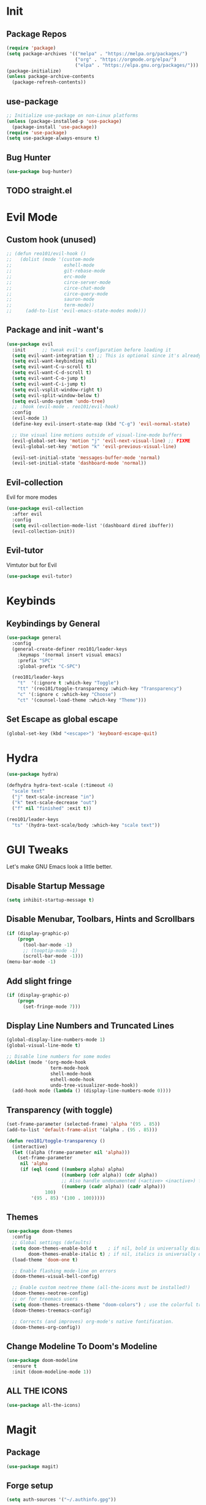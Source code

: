 * Init
** Package Repos

#+BEGIN_SRC emacs-lisp
  (require 'package)
  (setq package-archives '(("melpa" . "https://melpa.org/packages/")
                           ("org" . "https://orgmode.org/elpa/")
                           ("elpa" . "https://elpa.gnu.org/packages/")))
  (package-initialize)
  (unless package-archive-contents
    (package-refresh-contents))
#+END_SRC

** use-package

#+BEGIN_SRC emacs-lisp
  ;; Initialize use-package on non-Linux platforms
  (unless (package-installed-p 'use-package)
    (package-install 'use-package))
  (require 'use-package)
  (setq use-package-always-ensure t)
#+END_SRC

** Bug Hunter

#+BEGIN_SRC emacs-lisp
  (use-package bug-hunter)
#+END_SRC
   
** TODO straight.el
* Evil Mode

** Custom hook (unused)

#+BEGIN_SRC emacs-lisp
  ;; (defun reo101/evil-hook ()
  ;;   (dolist (mode '(custom-mode
  ;;                   eshell-mode
  ;;                   git-rebase-mode
  ;;                   erc-mode
  ;;                   circe-server-mode
  ;;                   circe-chat-mode
  ;;                   circe-query-mode
  ;;                   sauron-mode
  ;;                   term-mode))
  ;;     (add-to-list 'evil-emacs-state-modes mode)))
#+END_SRC

** Package and init -want's

#+BEGIN_SRC emacs-lisp
  (use-package evil
    :init      ;; tweak evil's configuration before loading it
    (setq evil-want-integration t) ;; This is optional since it's already set to t by default.
    (setq evil-want-keybinding nil)
    (setq evil-want-C-u-scroll t)
    (setq evil-want-C-d-scroll t)
    (setq evil-want-C-o-jump t)
    (setq evil-want-C-i-jump t)
    (setq evil-vsplit-window-right t)
    (setq evil-split-window-below t)
    (setq evil-undo-system 'undo-tree)
    ;; :hook (evil-mode . reo101/evil-hook)
    :config
    (evil-mode 1)
    (define-key evil-insert-state-map (kbd "C-g") 'evil-normal-state)

    ;; Use visual line motions outside of visual-line-mode buffers
    (evil-global-set-key 'motion "j" 'evil-next-visual-line) ;; FIXME
    (evil-global-set-key 'motion "k" 'evil-previous-visual-line)

    (evil-set-initial-state 'messages-buffer-mode 'normal)
    (evil-set-initial-state 'dashboard-mode 'normal))
#+END_SRC
  
** Evil-collection
Evil for more modes

#+BEGIN_SRC emacs-lisp
  (use-package evil-collection
    :after evil
    :config
    (setq evil-collection-mode-list '(dashboard dired ibuffer))
    (evil-collection-init))
#+END_SRC

** Evil-tutor 
Vimtutor but for Evil

#+BEGIN_SRC emacs-lisp
  (use-package evil-tutor)
#+END_SRC

* Keybinds
** Keybindings by General

#+BEGIN_SRC emacs-lisp
  (use-package general
    :config
    (general-create-definer reo101/leader-keys
      :keymaps '(normal insert visual emacs)
      :prefix "SPC"
      :global-prefix "C-SPC")

    (reo101/leader-keys
      "t"  '(:ignore t :which-key "Toggle")
      "tt" '(reo101/toggle-transparency :which-key "Transparency")
      "c" '(:ignore c :which-key "Choose")
      "ct" '(counsel-load-theme :which-key "Theme")))
#+END_SRC
    
** Set Escape as *global* escape
   
#+BEGIN_SRC emacs-lisp
  (global-set-key (kbd "<escape>") 'keyboard-escape-quit)
#+END_SRC

* Hydra

#+BEGIN_SRC emacs-lisp
  (use-package hydra)

  (defhydra hydra-text-scale (:timeout 4)
    "scale text"
    ("j" text-scale-increase "in")
    ("k" text-scale-decrease "out")
    ("f" nil "finished" :exit t))

  (reo101/leader-keys
    "ts" '(hydra-text-scale/body :which-key "scale text"))
#+END_SRC

* GUI Tweaks
Let's make GNU Emacs look a little better.

** Disable Startup Message

#+BEGIN_SRC emacs-lisp
  (setq inhibit-startup-message t)
#+END_SRC

** Disable Menubar, Toolbars, Hints and Scrollbars

#+BEGIN_SRC emacs-lisp
  (if (display-graphic-p)
      (progn
        (tool-bar-mode -1)
        ;; (tooptip-mode -1)
        (scroll-bar-mode -1)))
  (menu-bar-mode -1)
#+END_SRC

** Add slight fringe

#+BEGIN_SRC emacs-lisp
  (if (display-graphic-p)
      (progn
        (set-fringe-mode 7)))
#+END_SRC
   
** Display Line Numbers and Truncated Lines

#+BEGIN_SRC emacs-lisp
  (global-display-line-numbers-mode 1)
  (global-visual-line-mode t)

  ;; Disable line numbers for some modes
  (dolist (mode '(org-mode-hook
                  term-mode-hook
                  shell-mode-hook
                  eshell-mode-hook
                  undo-tree-visualizer-mode-hook))
    (add-hook mode (lambda () (display-line-numbers-mode 0))))
#+END_SRC

** Transparency (with toggle)

#+BEGIN_SRC emacs-lisp
  (set-frame-parameter (selected-frame) 'alpha '(95 . 85))
  (add-to-list 'default-frame-alist '(alpha . (95 . 85)))

  (defun reo101/toggle-transparency ()
    (interactive)
    (let ((alpha (frame-parameter nil 'alpha)))
      (set-frame-parameter
       nil 'alpha
       (if (eql (cond ((numberp alpha) alpha)
                      ((numberp (cdr alpha)) (cdr alpha))
                      ;; Also handle undocumented (<active> <inactive>) form.
                      ((numberp (cadr alpha)) (cadr alpha)))
                100)
           '(95 . 85) '(100 . 100)))))
#+END_SRC

** Themes

#+begin_src emacs-lisp
  (use-package doom-themes
    :config
    ;; Global settings (defaults)
    (setq doom-themes-enable-bold t    ; if nil, bold is universally disabled
          doom-themes-enable-italic t) ; if nil, italics is universally disabled
    (load-theme 'doom-one t)

    ;; Enable flashing mode-line on errors
    (doom-themes-visual-bell-config)

    ;; Enable custom neotree theme (all-the-icons must be installed!)
    (doom-themes-neotree-config)
    ;; or for treemacs users
    (setq doom-themes-treemacs-theme "doom-colors") ; use the colorful treemacs theme
    (doom-themes-treemacs-config)

    ;; Corrects (and improves) org-mode's native fontification.
    (doom-themes-org-config))
#+end_src

** Change Modeline To Doom's Modeline

#+BEGIN_SRC emacs-lisp
  (use-package doom-modeline
    :ensure t
    :init (doom-modeline-mode 1))
#+END_SRC

** ALL THE ICONS

#+BEGIN_SRC emacs-lisp
  (use-package all-the-icons)
#+END_SRC

* Magit
** Package

#+BEGIN_SRC emacs-lisp
  (use-package magit)
#+END_SRC

** Forge setup

#+BEGIN_SRC emacs-lisp
  (setq auth-sources '("~/.authinfo.gpg"))
#+END_SRC

** Dotfiles wrapper for magit status

#+BEGIN_SRC emacs-lisp
  (setq dotfiles-git-dir (concat "--git-dir=" (expand-file-name "~/dotfiles")))
  (setq dotfiles-work-tree (concat "--work-tree=" (expand-file-name "~")))
  ;; function to start magit on dotfiles
  (defun dotfiles-magit-status ()
    (interactive)
    (add-to-list 'magit-git-global-arguments dotfiles-git-dir)
    (add-to-list 'magit-git-global-arguments dotfiles-work-tree)
    (call-interactively 'magit-status))

  (reo101/leader-keys
    "g"  '(:ignore t :which-key "Git")
    "gd" '(dotfiles-magit-status :which-key "Dotfiles status"))
#+END_SRC

** Dotifiles unwrapper, i.e. normal status

#+BEGIN_SRC emacs-lisp
  ;; wrapper to remove additional args before starting magit
  (defun magit-status-with-removed-dotfiles-args ()
    (interactive)
    (setq magit-git-global-arguments (remove dotfiles-git-dir magit-git-global-arguments))
    (setq magit-git-global-arguments (remove dotfiles-work-tree magit-git-global-arguments))
    (call-interactively 'magit-status))
  ;; redirect global magit hotkey to our wrapper
  (reo101/leader-keys
    "g"  '(:ignore t :which-key "Git")
    "gg" '(magit-status-with-removed-dotfiles-args :which-key "Git status"))
#+END_SRC

** Pretty Magit
*** Definition

#+BEGIN_SRC emacs-lisp
  (require 'dash)

  (defmacro pretty-magit (WORD ICON PROPS &optional NO-PROMPT?)
    "Replace sanitized WORD with ICON, PROPS and by default add to prompts."
    `(prog1
         (add-to-list 'pretty-magit-alist
                      (list (rx bow (group ,WORD (eval (if ,NO-PROMPT? "" ":"))))
                            ,ICON ',PROPS))
       (unless ,NO-PROMPT?
         (add-to-list 'pretty-magit-prompt (concat ,WORD ": ")))))

  (setq pretty-magit-alist nil)
  (setq pretty-magit-prompt nil)
  (pretty-magit "Feature" ? (:foreground "slate gray" :height 1.2))
  (pretty-magit "Add"     ? (:foreground "#375E97" :height 1.2))
  (pretty-magit "Fix"     ? (:foreground "#FB6542" :height 1.2))
  (pretty-magit "Clean"   ? (:foreground "#FFBB00" :height 1.2))
  (pretty-magit "Docs"    ? (:foreground "#3F681C" :height 1.2))
  (pretty-magit "master"  ? (:box t :height 1.2) t)
  (pretty-magit "origin"  ? (:box t :height 1.2) t)

  (defun add-magit-faces ()
    "Add face properties and compose symbols for buffer from pretty-magit."
    (interactive)
    (with-silent-modifications
      (--each pretty-magit-alist
        (-let (((rgx icon props) it))
          (save-excursion
            (goto-char (point-min))
            (while (search-forward-regexp rgx nil t)
              (compose-region
               (match-beginning 1) (match-end 1) icon)
              (when props
                (add-face-text-property
                 (match-beginning 1) (match-end 1) props))))))))

  (advice-add 'magit-status :after 'add-magit-faces)
  (advice-add 'magit-refresh-buffer :after 'add-magit-faces)
#+END_SRC

*** Prompt Hooks

#+BEGIN_SRC emacs-lisp
  (setq use-magit-commit-prompt-p nil)
  (defun use-magit-commit-prompt (&rest args)
    (setq use-magit-commit-prompt-p t))

  (defun magit-commit-prompt ()
    "Magit prompt and insert commit header with faces."
    (interactive)
    (when use-magit-commit-prompt-p
      (setq use-magit-commit-prompt-p nil)
      (insert (ivy-read "Commit Type " pretty-magit-prompt
                        :require-match t :sort t :preselect "Add: "))
      ;; Or if you are using Helm...
      ;; (insert (helm :sources (helm-build-sync-source "Commit Type "
      ;;                          :candidates pretty-magit-prompt)
      ;;               :buffer "*magit cmt prompt*"))
      ;; I haven't tested this but should be simple to get the same behaior
      (add-magit-faces)
      (evil-insert 1)  ; If you use evil
      ))

  (remove-hook 'git-commit-setup-hook 'with-editor-usage-message)
  (add-hook 'git-commit-setup-hook 'magit-commit-prompt)
  (advice-add 'magit-commit :after 'use-magit-commit-prompt)
#+END_SRC
* GPG
** Opening .gpg files
   
#+BEGIN_SRC emacs-lisp
  (require 'epa)
  (epa-file-enable)
  (setq epg-gpg-program "$PREFIX/bin/gpg")
  ;; Don't display graphic prompt in terminal
  (when (not (display-graphic-p))
    (setq epg-gpg-program "$PREFIX/bin/gpg"))
#+END_SRC

* EMOJIS
Emojify is an Emacs extension to display emojis. It can display github style emojis like :smile: or plain ascii ones like :slight_smile:. 

#+BEGIN_SRC emacs-lisp
  (use-package emojify
    :hook (after-init . global-emojify-mode))
#+END_SRC

* Which-key
** WHICH KEY
Which-key is a minor mode for Emacs that displays the key bindings following your currently entered incomplete command (a prefix) in a popup.

=NOTE:= Which-key has an annoying bug that in some fonts and font sizes, the bottom row in which key gets covered up by the modeline.

#+begin_src emacs-lisp
  (use-package which-key
    :init
    (which-key-mode)
    :diminish which-key-mode
    :config
    (setq which-key-side-window-location 'bottom
          which-key-sort-order #'which-key-key-order-alpha
          which-key-sort-uppercase-first nil
          which-key-add-column-padding 1
          which-key-max-display-columns nil
          which-key-min-display-lines 6
          which-key-side-window-slot -10
          which-key-side-window-max-height 0.25
          which-key-idle-delay 0.8
          which-key-max-description-length 25
          which-key-allow-imprecise-window-fit t
          which-key-separator " → " )
    (which-key-mode))
#+end_src

* IVY (COUNSEL/SWIPER)
Ivy, counsel and swiper are a generic completion mechanism for Emacs.  Ivy-rich allows us to add descriptions alongside the commands in M-x.

** Installing Ivy And Basic Setup
#+BEGIN_SRC emacs-lisp
  (use-package counsel
    :after ivy
    :bind (("M-x" . counsel-M-x)
           ("C-x b" . counsel-ibuffer)
           ("C-x C-f" . counsel-find-file)
           :map minibuffer-local-map
           ("C-r" . 'counsel-minibuffer-history))
    :config (counsel-mode))
  (use-package ivy
    :defer 0.1
    :diminish
    :bind (("C-c C-r" . ivy-resume)
           ("C-x B" . ivy-switch-buffer-other-window)
           :map ivy-minibuffer-map
           ("TAB" . ivy-alt-done)
           ("C-l" . ivy-alt-done)
           ("C-j" . ivy-next-line)
           ("C-k" . ivy-previous-line)
           :map ivy-switch-buffer-map
           ("C-k" . ivy-previous-line)
           ("C-l" . ivy-done)
           ("C-d" . ivy-switch-buffer-kill)
           :map ivy-reverse-i-search-map
           ("C-k" . ivy-previous-line)
           ("C-d" . ivy-reverse-i-search-kill))
    :custom
    (setq ivy-count-format "(%d/%d) ")
    (setq ivy-use-virtual-buffers t)
    (setq enable-recursive-minibuffers t)
    :config
    (ivy-mode 1))
  (use-package ivy-rich
    :after ivy
    :custom
    (ivy-virtual-abbreviate 'full
                            ivy-rich-switch-buffer-align-virtual-buffer t
                            ivy-rich-path-style 'abbrev)
    :config
    (ivy-set-display-transformer 'ivy-switch-buffer
                                 'ivy-rich-switch-buffer-transformer)
    (ivy-rich-mode 1)) ;; this gets us descriptions in M-x.
  (use-package swiper
    :after ivy
    :bind (("C-s" . swiper)
           ("C-r" . swiper)))
#+END_SRC

** Helpful

#+BEGIN_SRC emacs-lisp
  (use-package helpful
    :custom
    (counsel-describe-function-function #'helpful-callable)
    (counsel-decribe-variable-function #'helpful-variable)
    :bind
    ([remap describe-function] . counsel-describe-function)
    ([remap describe-command] . helpful-command)
    ([remap describe-variable] . counsel-describe-variable)
    ([remap describe-key] . helpful-key))
#+END_SRC

** Making M-x Great Again!
The following line removes the annoying '^' in things like counsel-M-x and other ivy/counsel prompts.  The default '^' string means that if you type something immediately after this string only completion candidates that begin with what you typed are shown.  Most of the time, I'm searching for a command without knowing what it begins with though.

#+BEGIN_SRC emacs-lisp
  (setq ivy-initial-inputs-alist nil)
#+END_SRC

Smex is a package the makes M-x remember our history.  Now M-x will show our last used commands first.
#+BEGIN_SRC emacs-lisp
  (use-package smex)
  (smex-initialize)
#+END_SRC

* Code TODO
** LSP
* Fluff
** Undo-tree

#+BEGIN_SRC emacs-lisp
  (use-package undo-tree
    :init
    (global-undo-tree-mode)
    :config
    (setq undo-tree-auto-save-history t))
#+END_SRC

** Rainbow Delimiters 

#+BEGIN_SRC emacs-lisp
  (use-package rainbow-delimiters)
#+END_SRC

** Electric

#+BEGIN_SRC emacs-lisp
  (use-package electric-case)
  (use-package electric-cursor)
  (use-package electric-operator)

  (setq electric-pair-inhibit-predicate 'electric-pair-conservative-inhibit)
  (add-hook 'c++-mode-hook
            (lambda ()
              (add-to-list (make-local-variable 'electric-pair-pairs) (cons ?< ?>))))
  (setq electric-pair-pairs '(
                              (?\( . ?\))
                              (?\[ . ?\])
                              (?\{ . ?\})
                              (?\" . ?\")))
  (electric-pair-mode t)
  (use-package electric-spacing)
#+END_SRC

** Beacon-mode

#+BEGIN_SRC emacs-lisp
  (use-package beacon
    :init
    (beacon-mode 1)
    :config
    (setq beacon-color "#336633")
    (setq beacon-size 50)
    (setq beacon-push-mark 35))
#+END_SRC

** Rainbow-mode

#+begin_src emacs-lisp
  (use-package rainbow-mode
    :diminish
    :hook (prog-mode . rainbow-mode))
#+end_src

** Elcord

#+BEGIN_SRC emacs-lisp
  (use-package elcord
    :config
    (elcord-mode))
#+END_SRC

** Pretty symbols

#+BEGIN_SRC emacs-lisp
  (global-prettify-symbols-mode 1)
  (setq prettify-symbols-unprettify-at-point 'right-edge)
#+END_SRC

* Org-mode

#+BEGIN_SRC emacs-lisp
  (defun reo101/org-mode-setup ()
    (org-indent-mode)
    (visual-line-mode 1))

  (use-package org
    :hook (org-mode . reo101/org-mode-setup)
    :custom
    (org-ellipsis " ▼")
    (org-hide-emphasis-markers t)
    (org-src-window-setup 'current-window))

  ;; (defun reo101/org-mode-visual-fill ()
  ;;  (setq visual-fill-column-width 125
  ;;        visual-fill-column-center-text t)
  ;;  (visual-fill-column-mode 1))
  ;;
  ;; (use-package! visual-fill-column
  ;;   :diminish visual-line-mode
  ;;   :hook (org-mode . reo101/org-mode-visual-fill))

  (defun reo101/org-mode-big-headings ()
    (dolist (face '((org-level-1 . 1.4)
                    (org-level-2 . 1.35)
                    (org-level-3 . 1.30)
                    (org-level-4 . 1.25)
                    (org-level-5 . 1.20)
                    (org-level-6 . 1.15)
                    (org-level-7 . 1.10)
                    (org-level-8 . 1.05)))
      (set-face-attribute (car face) nil ;; :font "Cantarell"
                          :weight 'regular :height (cdr face))))

  (use-package org-superstar
    :after org
    :config
    (set-face-attribute 'org-superstar-item nil :height 1.2)
    (set-face-attribute 'org-superstar-header-bullet nil :height 1.2)
    (set-face-attribute 'org-superstar-leading nil :height 1.3)
    ;; Set different bullets, with one getting a terminal fallback.
    (setq org-superstar-headline-bullets-list
          '("◉" "○" "●" "○" "●" "○" "●"))
    ;; Stop cycling bullets to emphasize hierarchy of headlines.
    (setq org-superstar-cycle-headline-bullets nil)
    ;; Hide away leading stars on terminal.
    (setq org-superstar-leading-fallback ?\s)
    :hook (org-mode . org-superstar-mode))

  (defun reo101/org-mode-checkbox-todo ()
    "Switch header TODO state to DONE when all checkboxes are ticked, to TODO otherwise"
    (let ((todo-state (org-get-todo-state)) beg end)
      (unless (not todo-state)
        (save-excursion
          (org-back-to-heading t)
          (setq beg (point))
          (end-of-line)
          (setq end (point))
          (goto-char beg)
          (if (re-search-forward "\\[\\([0-9]*%\\)\\]\\|\\[\\([0-9]*\\)/\\([0-9]*\\)\\]"
                                 end t)
              (if (match-end 1)
                  (if (equal (match-string 1) "100%")
                      (unless (string-equal todo-state "DONE")
                        (org-todo 'done))
                    (unless (string-equal todo-state "TODO")
                      (org-todo 'todo)))
                (if (and (> (match-end 2) (match-beginning 2))
                         (equal (match-string 2) (match-string 3)))
                    (unless (string-equal todo-state "DONE")
                      (org-todo 'done))
                  (unless (string-equal todo-state "TODO")
                    (org-todo 'todo)))))))))
    ;;                             ^^^^^^^^^ <- 9

    (add-hook 'org-checkbox-statistics-hook 'reo101/org-checkbox-todo)

    (font-lock-add-keywords 'org-mode
                            '(("^ *\\([-]\\) "
                               (0 (prog1 () (compose-region (match-beginning 1)
                                                            (match-end 1) "•"))))))

    (setq-default prettify-symbols-alist '(("#+BEGIN_SRC" . "†")
                                           ("#+END_SRC" . "†")
                                           ("#+begin_src" . "†")
                                           ("#+end_src" . "†")
                                           (">=" . "≥")
                                           ("=>" . "⇨")))

    (setq prettify-symbols-unprettify-at-point 'right-edge)
    (add-hook 'org-mode-hook 'prettify-symbols-mode)

    ;; (map! :leader
    ;;        (:prefix ("t" . "toggle")
    ;;         :desc "Transparency" "t" #'reo101/toggle-transparency))

    (add-hook 'activate-mark-hook 'rainbow-delimiters-mode-disable)
    (add-hook 'deactivate-mark-hook 'rainbow-delimiters-mode-enable)

    (defun reo101/org-mode-show-current-heading-tidily ()
      (interactive)
      "Show next entry, keeping other entries closed."
      (if (save-excursion (end-of-line) (outline-invisible-p))
          (progn (org-show-entry) (show-children))
        (outline-back-to-heading)
        (unless (and (bolp) (org-on-heading-p))
          (org-up-heading-safe)
          (hide-subtree)
          (error "Boundary reached"))
        (org-overview)
        (org-reveal t)
        (org-show-entry)
        (show-children)))

    (use-package highlight-indent-guides
      :commands highlight-indent-guides-mode
      :hook (prog-mode . highlight-indent-guides-mode)
      :config
      (setq highlight-indent-guides-method 'character
            highlight-indent-guides-character ?\»
            highlight-indent-guides-delay 0.01
            highlight-indent-guides-responsive 'top
            highlight-indent-guides-auto-enabled nil)) ;nil

#+END_SRC
